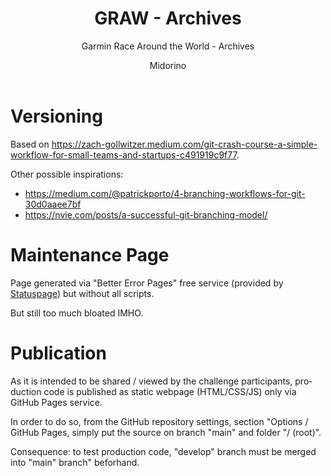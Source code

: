 #+TITLE:     GRAW - Archives
#+SUBTITLE:  Garmin Race Around the World - Archives
#+AUTHOR:    Midorino
#+EMAIL:     midorino@protonmail.com
#+DESCRIPTION: Logs, dones, aso
#+LANGUAGE:  en

#+HTML_LINK_HOME: https://midorino.github.io

* Versioning

Based on [[https://zach-gollwitzer.medium.com/git-crash-course-a-simple-workflow-for-small-teams-and-startups-c491919c9f77]].

Other possible inspirations:

- https://medium.com/@patrickporto/4-branching-workflows-for-git-30d0aaee7bf
- https://nvie.com/posts/a-successful-git-branching-model/

* Maintenance Page

Page generated via "Better Error Pages" free service (provided by [[https://www.statuspage.io/][Statuspage]]) but without all scripts.

But still too much bloated IMHO.

* Publication

As it is intended to be shared / viewed by the challenge participants, production code is published as static webpage (HTML/CSS/JS) only via GitHub Pages service.

In order to do so, from the GitHub repository settings, section "Options / GitHub Pages, simply put the source on branch "main" and folder "/ (root)".

Consequence: to test production code, "develop" branch must be merged into "main" branch" beforhand.
